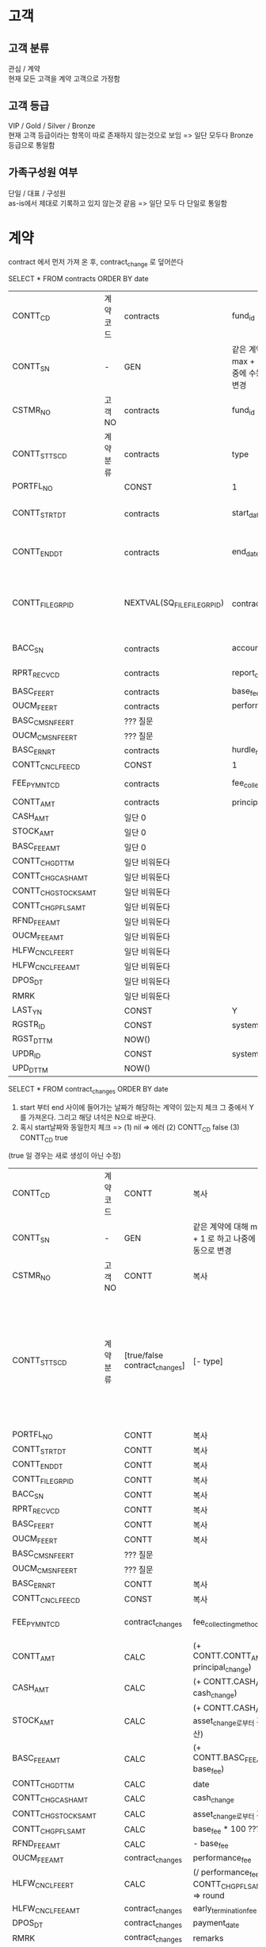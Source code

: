 * 고객
** 고객 분류
관심 / 계약 \\
현재 모든 고객을 계약 고객으로 가정함
** 고객 등급
VIP / Gold / Silver / Bronze \\
현재 고객 등급이라는 항목이 따로 존재하지 않는것으로 보임 => 일단 모두다 Bronze 등급으로 통일함
** 가족구성원 여부
단일 / 대표 / 구성원 \\
as-is에서 제대로 기록하고 있지 않는것 같음 => 일단 모두 다 단일로 통일함

* 계약

contract 에서 먼저 가져 온 후,
contract_change 로 덮어쓴다


SELECT * FROM contracts ORDER BY date

| CONTT_CD             | 계약 코드 | contracts                    | fund_id                                           | IW0000                               |                            |                      |      |              |
| CONTT_SN             | -       | GEN                          | 같은 계약에 대해 max + 1 로 하고 나중에 수동으로 번호 변경 |                                      |                            |                      |      |              |
| CSTMR_NO             | 고객 NO  | contracts                    | fund_id                                           | funds                                | client_id                  | clients              | name | query를 돌려서 |
| CONTT_STTS_CD        | 계약 분류 | contracts                    | type                                              | (new 10) (renewal 20) (amendment 10) |                            |                      |      |              |
| PORTFL_NO            |         | CONST                        | 1                                                 |                                      |                            |                      |      |              |
| CONTT_STRT_DT        |         | contracts                    | start_date                                        | Date를 string으로 파싱 후 Date로 insert |                            |                      |      |              |
| CONTT_END_DT         |         | contracts                    | end_date                                          | Date를 string으로 파싱 후 Date로 insert |                            |                      |      |              |
| CONTT_FILE_GRP_ID    |         | NEXTVAL(SQ_FILE_FILE_GRP_ID) | contracts                                         | s3_object_keys                       | 해당 id로 s3과 TB_FILE에 저장 | json이고 배열이니까 조심 |      |              |
| BACC_SN              |         | contracts                    | account_id                                        | TB_CSTMR_BAAC 에서 쿼리                |                            |                      |      |              |
| RPRT_RECV_CD         |         | contracts                    | report_delivery_method                            | (mail 20) (post 10)                  |                            |                      |      |              |
| BASC_FEE_RT          |         | contracts                    | base_fee_rate                                     |                                      |                            |                      |      |              |
| OUCM_FEE_RT          |         | contracts                    | performance_fee_rate                              |                                      |                            |                      |      |              |
| BASC_CMSN_FEE_RT     |         | ??? 질문                      |                                                   |                                      |                            |                      |      |              |
| OUCM_CMSN_FEE_RT     |         | ??? 질문                      |                                                   |                                      |                            |                      |      |              |
| BASC_ERN_RT          |         | contracts                    | hurdle_rate                                       |                                      |                            |                      |      |              |
| CONTT_CNCL_FEE_CD    |         | CONST                        | 1                                                 |                                      |                            |                      |      |              |
| FEE_PYMNT_CD         |         | contracts                    | fee_collecting_method                             | (cms 10) (manual 20)                 |                            |                      |      |              |
| CONTT_AMT            |         | contracts                    | principal                                         |                                      |                            |                      |      |              |
| CASH_AMT             |         | 일단 0                        |                                                   |                                      |                            |                      |      |              |
| STOCK_AMT            |         | 일단 0                        |                                                   |                                      |                            |                      |      |              |
| BASC_FEE_AMT         |         | 일단 0                        |                                                   |                                      |                            |                      |      |              |
| CONTT_CHG_DTTM       |         | 일단 비워둔다                   |                                                   |                                      |                            |                      |      |              |
| CONTT_CHG_CASH_AMT   |         | 일단 비워둔다                   |                                                   |                                      |                            |                      |      |              |
| CONTT_CHG_STOCKS_AMT |         | 일단 비워둔다                   |                                                   |                                      |                            |                      |      |              |
| CONTT_CHG_PFLS_AMT   |         | 일단 비워둔다                   |                                                   |                                      |                            |                      |      |              |
| RFND_FEE_AMT         |         | 일단 비워둔다                   |                                                   |                                      |                            |                      |      |              |
| OUCM_FEE_AMT         |         | 일단 비워둔다                   |                                                   |                                      |                            |                      |      |              |
| HLFW_CNCL_FEE_RT     |         | 일단 비워둔다                   |                                                   |                                      |                            |                      |      |              |
| HLFW_CNCL_FEE_AMT    |         | 일단 비워둔다                   |                                                   |                                      |                            |                      |      |              |
| DPOS_DT              |         | 일단 비워둔다                   |                                                   |                                      |                            |                      |      |              |
| RMRK                 |         | 일단 비워둔다                   |                                                   |                                      |                            |                      |      |              |
| LAST_YN              |         | CONST                        | Y                                                  |                                      |                            |                      |      |              |
| RGSTR_ID             |         | CONST                        | system                                            |                                      |                            |                      |      |              |
| RGST_DTTM            |         | NOW()                        |                                                   |                                      |                            |                      |      |              |
| UPDR_ID              |         | CONST                        | system                                            |                                      |                            |                      |      |              |
| UPD_DTTM             |         | NOW()                        |                                                   |                                      |                            |                      |      |              |

SELECT * FROM contract_changes
ORDER BY date

1. start 부터 end 사이에 들어가는 날짜가 해당하는 계약이 있는지 체크 그 중에서 Y를 가져온다. 그리고 해당 녀석은 N으로 바꾼다.
2. 혹시 start날짜와 동일한지 체크 => (1) nil => 에러 (2) CONTT_CD false (3) CONTT_CD true


(true 일 경우는 새로 생성이 아닌 수정)

| CONTT_CD             | 계약 코드 | CONTT                         | 복사                                             |                                                                                                                              |
| CONTT_SN             | -       | GEN                           | 같은 계약에 대해 max + 1 로 하고 나중에 수동으로 변경   |                                                                                                                              |
| CSTMR_NO             | 고객 NO  | CONTT                         | 복사                                             |                                                                                                                              |
| CONTT_STTS_CD        | 계약 분류 | [true/false contract_changes] | [- type]                                        | ([true termination] 에러) ([true change] 가만히 놔두기) ([false termination] 90) ([false change] total_change에 따라 >0 40 <0 50) |
| PORTFL_NO            |         | CONTT                         | 복사                                             |                                                                                                                              |
| CONTT_STRT_DT        |         | CONTT                         | 복사                                             |                                                                                                                              |
| CONTT_END_DT         |         | CONTT                         | 복사                                             |                                                                                                                              |
| CONTT_FILE_GRP_ID    |         | CONTT                         | 복사                                             |                                                                                                                              |
| BACC_SN              |         | CONTT                         | 복사                                             |                                                                                                                              |
| RPRT_RECV_CD         |         | CONTT                         | 복사                                             |                                                                                                                              |
| BASC_FEE_RT          |         | CONTT                         | 복사                                             |                                                                                                                              |
| OUCM_FEE_RT          |         | CONTT                         | 복사                                             |                                                                                                                              |
| BASC_CMSN_FEE_RT     |         | ??? 질문                       |                                                 |                                                                                                                              |
| OUCM_CMSN_FEE_RT     |         | ??? 질문                       |                                                 |                                                                                                                              |
| BASC_ERN_RT          |         | CONTT                         | 복사                                             |                                                                                                                              |
| CONTT_CNCL_FEE_CD    |         | CONST                         | 복사                                             |                                                                                                                              |
| FEE_PYMNT_CD         |         | contract_changes              | fee_collecting_method                           | (cms 10) (manual 20)                                                                                                         |
| CONTT_AMT            |         | CALC                          | (+ CONTT.CONTT_AMT principal_change)            |                                                                                                                              |
| CASH_AMT             |         | CALC                          | (+ CONTT.CASH_AMT cash_change)                  |                                                                                                                              |
| STOCK_AMT            |         | CALC                          | (+ CONTT.CASH_AMT asset_change로부터 계산)        |                                                                                                                              |
| BASC_FEE_AMT         |         | CALC                          | (+ CONTT.BASC_FEE_AMT base_fee)                 |                                                                                                                              |
| CONTT_CHG_DTTM       |         | CALC                          | date                                            |                                                                                                                              |
| CONTT_CHG_CASH_AMT   |         | CALC                          | cash_change                                     |                                                                                                                              |
| CONTT_CHG_STOCKS_AMT |         | CALC                          | asset_change로부터 계산                           |                                                                                                                              |
| CONTT_CHG_PFLS_AMT   |         | CALC                          | base_fee * 100 ???                              |                                                                                                                              |
| RFND_FEE_AMT         |         | CALC                          | - base_fee                                      |                                                                                                                              |
| OUCM_FEE_AMT         |         | contract_changes              | performance_fee                                 |                                                                                                                              |
| HLFW_CNCL_FEE_RT     |         | CALC                          | (/ performance_fee CONTT_CHG_PFLS_AMT) => round |                                                                                                                              |
| HLFW_CNCL_FEE_AMT    |         | contract_changes              | early_termination_fee                           |                                                                                                                              |
| DPOS_DT              |         | contract_changes              | payment_date                                    |                                                                                                                              |
| RMRK                 |         | contract_changes              | remarks                                         |                                                                                                                              |
| LAST_YN              |         | CONST                         | Y                                               |                                                                                                                              |
| RGSTR_ID             |         | CONST                         | system                                          |                                                                                                                              |
| RGST_DTTM            |         | NOW()                         |                                                 |                                                                                                                              |
| UPDR_ID              |         | CONST                         | system                                          |                                                                                                                              |
| UPD_DTTM             |         | NOW()                         |                                                 |                                                                                                                              |

